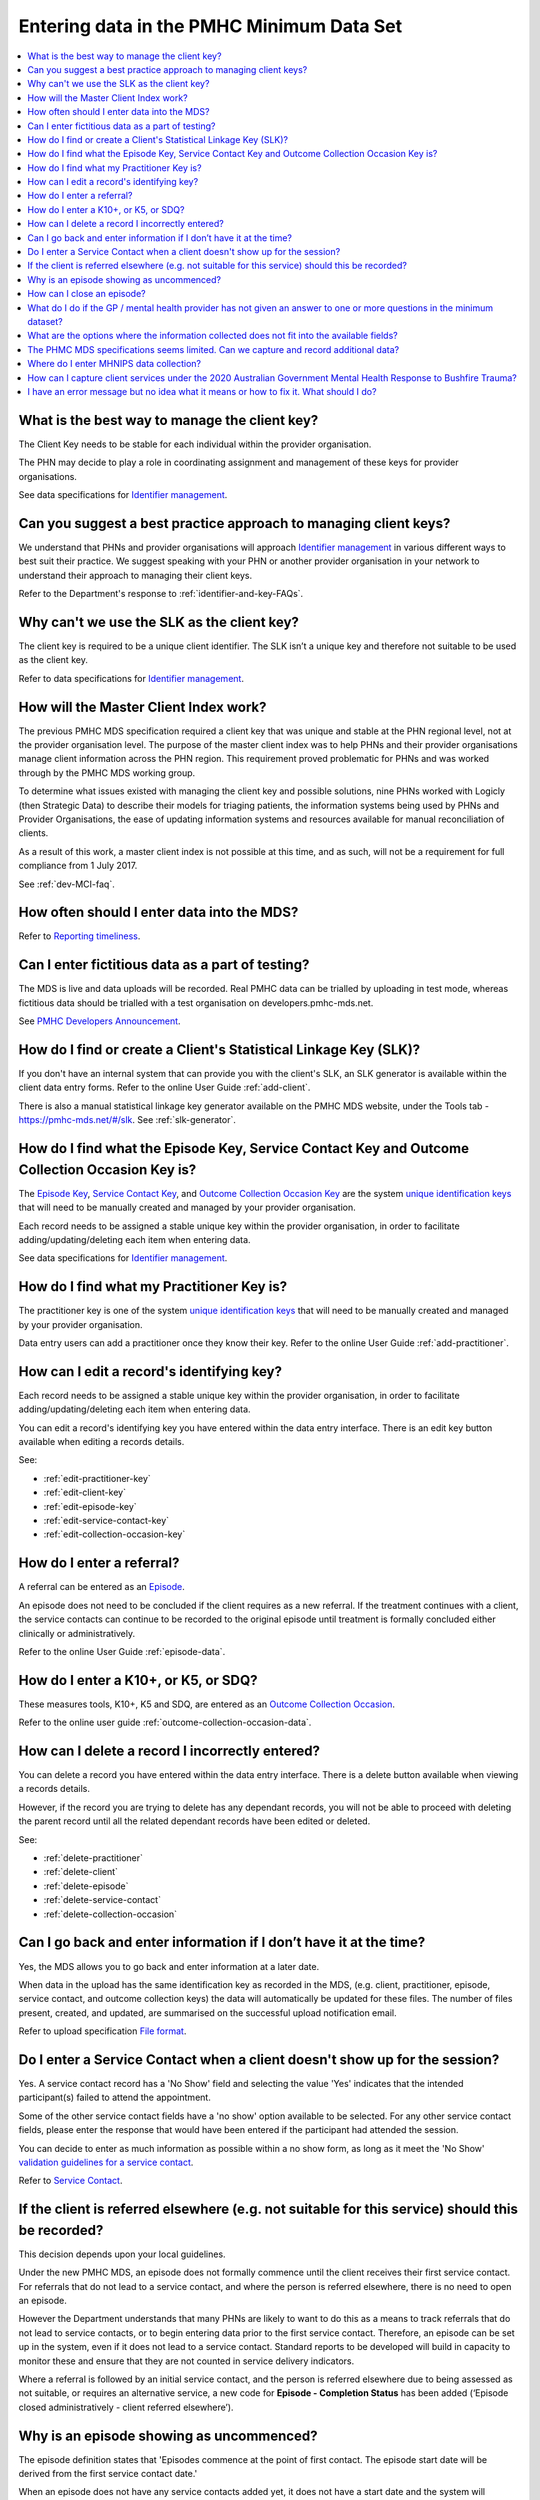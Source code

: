 .. _data-entry-FAQs:

Entering data in the PMHC Minimum Data Set
^^^^^^^^^^^^^^^^^^^^^^^^^^^^^^^^^^^^^^^^^^

.. contents::
   :local:
   :depth: 2

.. _manage-client-key-faq:

What is the best way to manage the client key?
~~~~~~~~~~~~~~~~~~~~~~~~~~~~~~~~~~~~~~~~~~~~~~

The Client Key needs to be stable for each individual within the provider organisation.

The PHN may decide to play a role in coordinating assignment and management
of these keys for provider organisations.

See data specifications for `Identifier management <http://docs.pmhc-mds.com/en/v1/data-specification/identifier-management.html>`_.

.. _best-practice-client-key-faq:

Can you suggest a best practice approach to managing client keys?
~~~~~~~~~~~~~~~~~~~~~~~~~~~~~~~~~~~~~~~~~~~~~~~~~~~~~~~~~~~~~~~~~~

We understand that PHNs and provider organisations will approach `Identifier management <http://docs.pmhc-mds.com/en/v1/data-specification/identifier-management.html>`_
in various different ways to best suit their practice. We
suggest speaking with your PHN or another
provider organisation in your network to understand their approach to managing
their client keys.

Refer to the Department's response to :ref:`identifier-and-key-FAQs`.

.. _slk-as-client-key-faq:

Why can't we use the SLK as the client key?
~~~~~~~~~~~~~~~~~~~~~~~~~~~~~~~~~~~~~~~~~~~

The client key is required to be a unique client identifier. The SLK isn’t a
unique key and therefore not suitable to be used as the client key.

Refer to data specifications for `Identifier management <http://docs.pmhc-mds.com/en/v1/data-specification/identifier-management.html>`_.

.. _master-client-index-faq:

How will the Master Client Index work?
~~~~~~~~~~~~~~~~~~~~~~~~~~~~~~~~~~~~~~

The previous PMHC MDS specification required a client key that was unique and
stable at the PHN regional level, not at the provider organisation level. The
purpose of the master client index was to help PHNs and their provider organisations
manage client information across the PHN region. This requirement proved
problematic for PHNs and was worked through by the PMHC MDS working group.

To determine what issues existed with managing the client key and possible solutions,
nine PHNs worked with Logicly (then Strategic Data) to describe their models
for triaging patients, the information systems being used by PHNs and
Provider Organisations, the ease of updating information systems and
resources available for manual reconciliation of clients.

As a result of this work, a master client index is not possible at this time,
and as such, will not be a requirement for full compliance from 1 July 2017.

See :ref:`dev-MCI-faq`.

.. _data-entry-frequency-faq:

How often should I enter data into the MDS?
~~~~~~~~~~~~~~~~~~~~~~~~~~~~~~~~~~~~~~~~~~~

Refer to `Reporting timeliness <https://docs.pmhc-mds.com/en/v1/data-specification/reporting-arrangements.html#reporting-timeliness>`_.

.. _test-fictitious-data-faq:

Can I enter fictitious data as a part of testing?
~~~~~~~~~~~~~~~~~~~~~~~~~~~~~~~~~~~~~~~~~~~~~~~~~

The MDS is live and data uploads will be recorded. Real PMHC data can be trialled
by uploading in test mode, whereas fictitious data should be trialled with a
test organisation on developers.pmhc-mds.net.

See `PMHC Developers Announcement <https://www.pmhc-mds.com/2017/02/17/Separate-PMHC-MDS-now-available-for-software-developers-to-test-upload-files/>`__.

.. _enter-slk-faq:

How do I find or create a Client's Statistical Linkage Key (SLK)?
~~~~~~~~~~~~~~~~~~~~~~~~~~~~~~~~~~~~~~~~~~~~~~~~~~~~~~~~~~~~~~~~~

If you don't have an internal system that can provide you with the client's SLK,
an SLK generator is available within the client data entry forms. Refer to the
online User Guide :ref:`add-client`.

There is also a manual statistical linkage key generator available on the PMHC MDS
website, under the Tools tab - https://pmhc-mds.net/#/slk. See :ref:`slk-generator`.

.. _enter-unique-key-faq:

How do I find what the Episode Key, Service Contact Key and Outcome Collection Occasion Key is?
~~~~~~~~~~~~~~~~~~~~~~~~~~~~~~~~~~~~~~~~~~~~~~~~~~~~~~~~~~~~~~~~~~~~~~~~~~~~~~~~~~~~~~~~~~~~~~~

The `Episode Key <https://docs.pmhc-mds.com/en/v1/data-specification/data-model-and-specifications.html#episode-data-elements>`_,
`Service Contact Key <https://docs.pmhc-mds.com/en/v1/data-specification/data-model-and-specifications.html#service-contact-data-elements>`_,
and `Outcome Collection Occasion Key <https://docs.pmhc-mds.com/en/v1/data-specification/data-model-and-specifications.html#outcome-collection-occasion-data-elements>`_
are the system `unique identification keys <https://docs.pmhc-mds.com/en/v1/data-specification/identifier-management.html#unique-keys>`_ that will need to
be manually created and managed by your provider organisation.

Each record needs to be assigned a stable unique key within the provider organisation,
in order to facilitate adding/updating/deleting each item when entering data.

See data specifications for `Identifier management <http://docs.pmhc-mds.com/en/v1/data-specification/identifier-management.html>`_.

.. _enter-practitioner-key-faq:

How do I find what my Practitioner Key is?
~~~~~~~~~~~~~~~~~~~~~~~~~~~~~~~~~~~~~~~~~~

The practitioner key is one of the system `unique identification keys <https://docs.pmhc-mds.com/en/v1/data-specification/identifier-management.html#unique-keys>`_ that will
need to be manually created and managed by your provider organisation.

Data entry users can add a practitioner once they know their key. Refer to the
online User Guide :ref:`add-practitioner`.

.. _enter-edit-key-faq:

How can I edit a record's identifying key?
~~~~~~~~~~~~~~~~~~~~~~~~~~~~~~~~~~~~~~~~~~~~

Each record needs to be assigned a stable unique key within the provider organisation,
in order to facilitate adding/updating/deleting each item when entering data.

You can edit a record's identifying key you have entered within the data entry interface. There
is an edit key button available when editing a records details.

See:

* :ref:`edit-practitioner-key`

* :ref:`edit-client-key`

* :ref:`edit-episode-key`

* :ref:`edit-service-contact-key`

* :ref:`edit-collection-occasion-key`

.. _enter-referral-faq:

How do I enter a referral?
~~~~~~~~~~~~~~~~~~~~~~~~~~

A referral can be entered as an `Episode <https://docs.pmhc-mds.com/en/v1/data-specification/data-model-and-specifications.html#key-concepts-episode>`_.

An episode does not need to be concluded if the client requires as a new
referral. If the treatment continues with a client, the service contacts can
continue to be recorded to the original episode until treatment is formally
concluded either clinically or administratively.

Refer to the online User Guide :ref:`episode-data`.

.. _enter-k10-k5-sdq-faq:

How do I enter a K10+, or K5, or SDQ?
~~~~~~~~~~~~~~~~~~~~~~~~~~~~~~~~~~~~~

These measures tools, K10+, K5 and SDQ, are entered as
an `Outcome Collection Occasion <https://docs.pmhc-mds.com/en/v1/data-specification/data-model-and-specifications.html#outcome-collection-occasion-data-elements>`_.

Refer to the online user guide :ref:`outcome-collection-occasion-data`.

.. _enter-delete-data-faq:

How can I delete a record I incorrectly entered?
~~~~~~~~~~~~~~~~~~~~~~~~~~~~~~~~~~~~~~~~~~~~~~~~

You can delete a record you have entered within the data entry interface. There
is a delete button available when viewing a records details.

However, if the record you are trying to delete has any dependant records, you
will not be able to proceed with deleting the parent record until all the related
dependant records have been edited or deleted.

See:

* :ref:`delete-practitioner`

* :ref:`delete-client`

* :ref:`delete-episode`

* :ref:`delete-service-contact`

* :ref:`delete-collection-occasion`

.. _updated-info-faq:

Can I go back and enter information if I don’t have it at the time?
~~~~~~~~~~~~~~~~~~~~~~~~~~~~~~~~~~~~~~~~~~~~~~~~~~~~~~~~~~~~~~~~~~~

Yes, the MDS allows you to go back and enter information at a later date.

When data in the upload has the same identification key as recorded in the MDS,
(e.g. client, practitioner, episode, service contact, and outcome collection keys)
the data will automatically be updated for these files. The number of files present,
created, and updated, are summarised on the successful upload notification email.

Refer to upload specification `File format <https://docs.pmhc-mds.com/en/v1/data-specification/upload-specification.html#file-format>`_.

.. _enter-no-show-faq:

Do I enter a Service Contact when a client doesn't show up for the session?
~~~~~~~~~~~~~~~~~~~~~~~~~~~~~~~~~~~~~~~~~~~~~~~~~~~~~~~~~~~~~~~~~~~~~~~~~~~

Yes. A service contact record has a 'No Show' field and selecting the value 'Yes'
indicates that the intended participant(s) failed to attend the appointment.

Some of the other service contact fields have a 'no show' option available
to be selected. For any other service contact fields, please enter the response
that would have been entered if the participant had attended the session.

You can decide to enter as much information as possible within a no show form,
as long as it meet the 'No Show' `validation guidelines for a service contact <https://docs.pmhc-mds.com/en/v1/data-specification/validation-rules.html#service-contact-current-validations>`_.

Refer to `Service Contact <https://docs.pmhc-mds.com/en/v1/data-specification/data-model-and-specifications.html#service-contact-data-elements>`_.

.. _client-referred-elsewhere-faq:

If the client is referred elsewhere (e.g. not suitable for this service) should this be recorded?
~~~~~~~~~~~~~~~~~~~~~~~~~~~~~~~~~~~~~~~~~~~~~~~~~~~~~~~~~~~~~~~~~~~~~~~~~~~~~~~~~~~~~~~~~~~~~~~~~

This decision depends upon your local guidelines.

Under the new PMHC MDS, an episode does not formally commence until the client
receives their first service contact. For referrals that do not lead to a
service contact, and where the person is referred elsewhere, there is no need to
open an episode.

However the Department understands that many PHNs are likely to want to do this
as a means to track referrals that do not lead to service contacts, or to begin
entering data prior to the first service contact. Therefore, an episode
can be set up in the system, even if it does not lead to a service contact.
Standard reports to be developed will build in capacity to monitor these and
ensure that they are not counted in service delivery indicators.

Where a referral is followed by an initial service contact, and the person is
referred elsewhere due to being assessed as not suitable, or requires an alternative
service, a new code for **Episode - Completion Status** has been added
(‘Episode closed administratively - client referred elsewhere’).

.. _data-entry-episode-uncommenced-faq:

Why is an episode showing as uncommenced?
~~~~~~~~~~~~~~~~~~~~~~~~~~~~~~~~~~~~~~~~~

The episode definition states that 'Episodes commence at the point of first contact.
The episode start date will be derived from the first service contact date.'

When an episode does not have any service contacts added yet, it does not have
a start date and the system will reported it as 'Uncommenced'.

Refer to `Episode <https://docs.pmhc-mds.com/en/v1/data-specification/data-model-and-specifications.html#key-concepts-episode>`_.

.. _data-entry-episode-closed-faq:

How can I close an episode?
~~~~~~~~~~~~~~~~~~~~~~~~~~~

To close an episode, you can edit a client’s episode details and enter an
'Episode - End Date' and update the 'Episode - Completion Status' value.

Refer to :ref:`edit-episode`.

.. _do-not-have-answer-faq:

What do I do if the GP / mental health provider has not given an answer to one or more questions in the minimum dataset?
~~~~~~~~~~~~~~~~~~~~~~~~~~~~~~~~~~~~~~~~~~~~~~~~~~~~~~~~~~~~~~~~~~~~~~~~~~~~~~~~~~~~~~~~~~~~~~~~~~~~~~~~~~~~~~~~~~~~~~~~

Provider organisations should make every effort to ensure that the data entered
into the MDS is as complete as possible. However, most data items specify
a 'Missing' response. Where information is unavailable, please use this
response item. The aim is to minimise missing data as much as possible.

Refer to `Record formats <https://docs.pmhc-mds.com/en/v1/data-specification/data-model-and-specifications.html#record-formats>`_
for more information. By clicking the field name
this will take you to the field definition which outlines the associated notes that
provide guidance on the most suitable response.

.. _data-does-not-fit-faq:

What are the options where the information collected does not fit into the available fields?
~~~~~~~~~~~~~~~~~~~~~~~~~~~~~~~~~~~~~~~~~~~~~~~~~~~~~~~~~~~~~~~~~~~~~~~~~~~~~~~~~~~~~~~~~~~~

Each data item has associated notes that provide guidance on which response to
use. By clicking on the `Record formats <https://docs.pmhc-mds.com/en/v1/data-specification/data-model-and-specifications.html#record-formats>`_ field name this will take you to the
field definition which outlines the associated notes.

Refer to `Record formats <https://docs.pmhc-mds.com/en/v1/data-specification/data-model-and-specifications.html#record-formats>`_.

.. _capture-additional-data-faq:

The PHMC MDS specifications seems limited. Can we capture and record additional data?
~~~~~~~~~~~~~~~~~~~~~~~~~~~~~~~~~~~~~~~~~~~~~~~~~~~~~~~~~~~~~~~~~~~~~~~~~~~~~~~~~~~~~

PHNs can choose to capture and record additional data outside the PMHC MDS.

See :ref:`record-additional-data-faq`.

.. _enter-MHNIP-data-faq:

Where do I enter MHNIPS data collection?
~~~~~~~~~~~~~~~~~~~~~~~~~~~~~~~~~~~~~~~~

The Department of Health is expecting all commissioned Mental Health Nursing services
data from July 2016 to be entered into the PMHC MDS.

Refer to the Department's response to :ref:`MHNIP-data-faq`.


.. _enter-br20-data-faq:

How can I capture client services under the 2020 Australian Government Mental Health Response to Bushfire Trauma?
~~~~~~~~~~~~~~~~~~~~~~~~~~~~~~~~~~~~~~~~~~~~~~~~~~~~~~~~~~~~~~~~~~~~~~~~~~~~~~~~~~~~~~~~~~~~~~~~~~~~~~~~~~~~~~~~~

The Department has recently announced the "*Australian Government Mental Health Response to Bushfire Trauma*".
From January 2020, there is now a reserved **Episode Tag** ``!br20`` that can be easily selected or added to an Episode record if a new or existing client receives any services that meet the reporting requirements.

While services funded under the response must report in-scope activity using this tag, all PHNs may use this tag.

Refer to `Reserved Tags - !br20 <https://docs.pmhc-mds.com/projects/data-specification/en/v2/reserved-tags.html#br20>`_.


.. _enter-error-data-faq:

I have an error message but no idea what it means or how to fix it. What should I do?
~~~~~~~~~~~~~~~~~~~~~~~~~~~~~~~~~~~~~~~~~~~~~~~~~~~~~~~~~~~~~~~~~~~~~~~~~~~~~~~~~~~~~

Refer to `Record formats <https://docs.pmhc-mds.com/en/v1/data-specification/data-model-and-specifications.html#record-formats>`_
for more information. Clicking the field
name will take you to the field definition, which outlines the associated
notes that provide guidance on the response to use. It will also inform you if
there are any interrelated field requirements that can cause data errors.

If you are still unsure, please email the PMHC helpdesk on support@pmhc-mds.com and provide
a description of where the error occurred, a screenshot if possible, and the
error log number. The error log number is displayed at the end of the error message,
e.g. [BVDS105Q], and will assist for the helpdesk in quickly identifying the
error and providing you with a clear response about how to rectify the issue.
